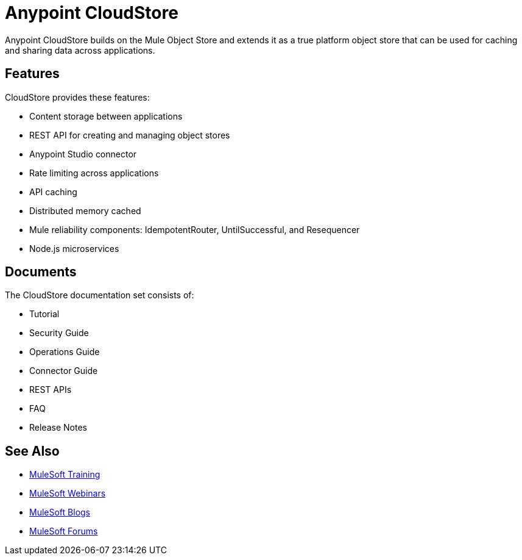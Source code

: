 = Anypoint CloudStore
:keywords: cloudstore, object store

Anypoint CloudStore builds on the Mule Object Store and extends it as a true platform object store that can be used for caching and sharing data across applications.

== Features

CloudStore provides these features:

* Content storage between applications
* REST API for creating and managing object stores
* Anypoint Studio connector
* Rate limiting across applications
* API caching
* Distributed memory cached
* Mule reliability components: IdempotentRouter, UntilSuccessful, and Resequencer
* Node.js microservices

== Documents

The CloudStore documentation set consists of:

* Tutorial
* Security Guide
* Operations Guide
* Connector Guide
* REST APIs
* FAQ
* Release Notes

== See Also

* link:http://training.mulesoft.com[MuleSoft Training]
* link:https://www.mulesoft.com/webinars[MuleSoft Webinars]
* link:http://blogs.mulesoft.com[MuleSoft Blogs]
* link:http://forums.mulesoft.com[MuleSoft Forums]
